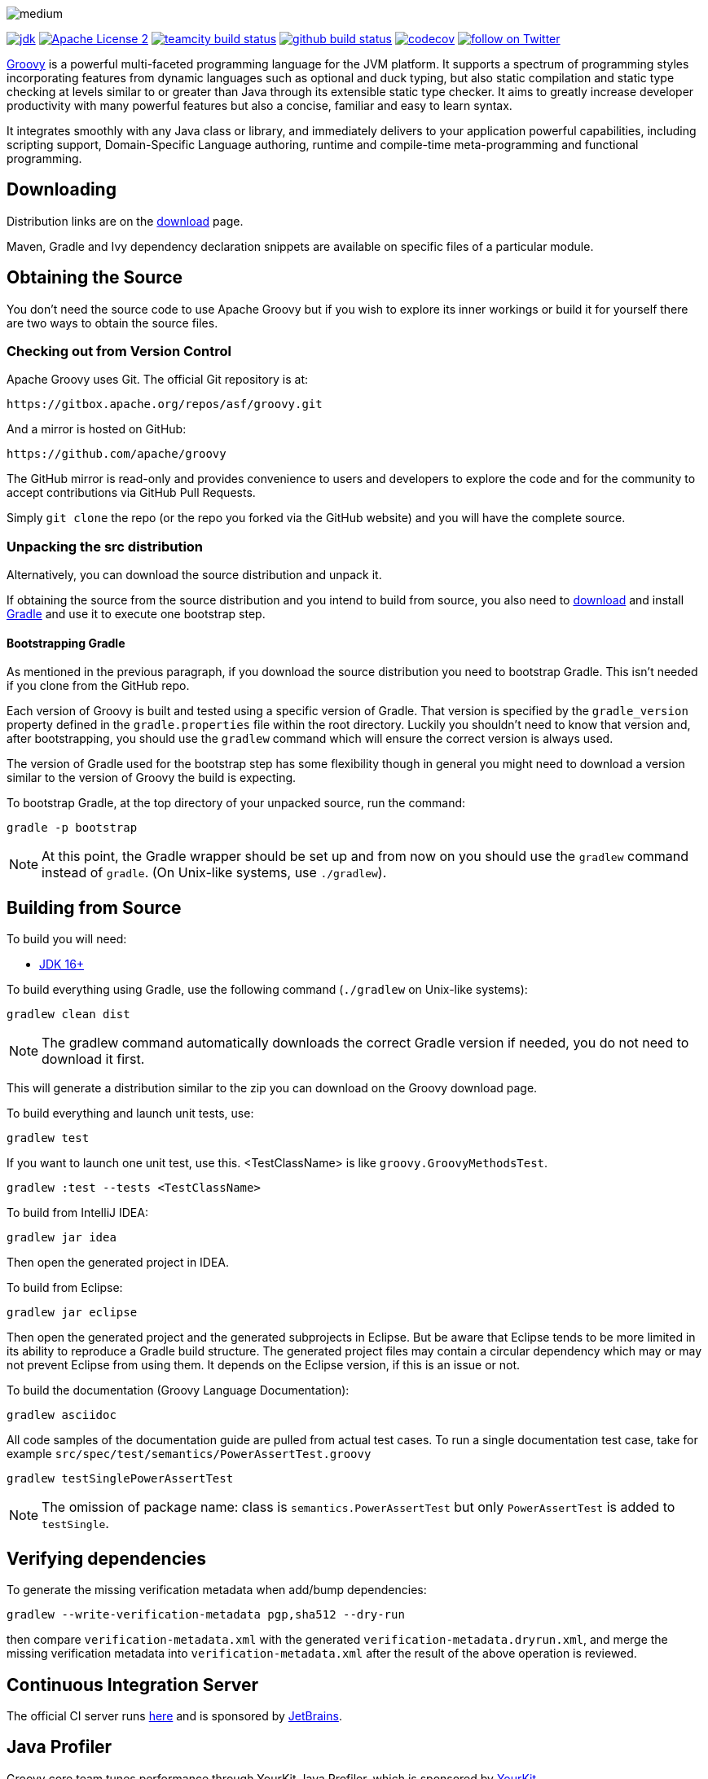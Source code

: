 //////////////////////////////////////////

  Licensed to the Apache Software Foundation (ASF) under one
  or more contributor license agreements.  See the NOTICE file
  distributed with this work for additional information
  regarding copyright ownership.  The ASF licenses this file
  to you under the Apache License, Version 2.0 (the
  "License"); you may not use this file except in compliance
  with the License.  You may obtain a copy of the License at

    http://www.apache.org/licenses/LICENSE-2.0

  Unless required by applicable law or agreed to in writing,
  software distributed under the License is distributed on an
  "AS IS" BASIS, WITHOUT WARRANTIES OR CONDITIONS OF ANY
  KIND, either express or implied.  See the License for the
  specific language governing permissions and limitations
  under the License.

//////////////////////////////////////////

= Apache Groovy
The Groovy development team
:revdate: 24-02-2014
:build-icon: https://ci.groovy-lang.org/app/rest/builds/buildType:(id:MasterTestJdk11)/statusIcon
:github-build-icon: https://github.com/apache/groovy/actions/workflows/groovy-build-test.yml/badge.svg?branch=master
:sonarcloud-icon: https://sonarcloud.io/api/project_badges/measure?project=apache_groovy&metric=sqale_rating
:noheader:
:groovy-www: https://groovy-lang.org/
:groovy-ci: https://ci.groovy-lang.org?guest=1
:github-ci: https://github.com/apache/groovy/actions?query=branch%3Amaster
:sonarcloud: https://sonarcloud.io/dashboard?id=apache_groovy
:jdk: https://www.oracle.com/technetwork/java/javase/downloads
:codecov: https://codecov.io/gh/apache/groovy
//:bintray-latest-version-image: https://api.bintray.com/packages/groovy/maven/groovy/images/download.png
//:bintray-latest-version-link: https://bintray.com/groovy/maven/groovy/_latestVersion
:apache-license-icon: https://img.shields.io/badge/license-APL2-blue.svg
:apache-license-link: https://www.apache.org/licenses/LICENSE-2.0.txt
:apache-groovy-twitter-icon: https://img.shields.io/twitter/follow/ApacheGroovy.svg?style=social
:apache-groovy-twitter-link: https://twitter.com/intent/follow?screen_name=ApacheGroovy
:jdk-icon: https://img.shields.io/badge/java-11+-4c7e9f.svg
:codecov-icon: https://codecov.io/gh/apache/groovy/branch/master/graph/badge.svg
//:bintray-download-icon: https://api.bintray.com/packages/groovy/maven/groovy/images/download.svg
:opencollective-link: https://opencollective.com/friends-of-groovy
:sponsors-silver-img: https://opencollective.com/friends-of-groovy/tiers/silver-sponsor.svg?avatarHeight=45&width=890
:sponsors-bronze-img: https://opencollective.com/friends-of-groovy/tiers/bronze-sponsor.svg?avatarHeight=40&width=890
:backers-monthly-img: https://opencollective.com/friends-of-groovy/tiers/backer.svg?avatarHeight=36&width=890
:backers-all-img: https://opencollective.com/friends-of-groovy/backers.svg?avatarHeight=32&width=890


[.left.text-left]
image::https://raw.githubusercontent.com/groovy/artwork/master/medium.png[]
image:{jdk-icon}[jdk, link={jdk}]
image:{apache-license-icon}[Apache License 2, link={apache-license-link}]
image:{build-icon}[teamcity build status, link={groovy-ci}]
image:{github-build-icon}[github build status, link={github-ci}]
image:{codecov-icon}[codecov, link={codecov}]
// image:{sonarcloud-icon}[maintainability rating, link={sonarcloud}]
// image:{bintray-download-icon}[bintray download, link={bintray-latest-version-link}]
image:{apache-groovy-twitter-icon}[follow on Twitter, link={apache-groovy-twitter-link}]

{groovy-www}[Groovy] is a powerful multi-faceted programming language for the JVM platform.
It supports a spectrum of programming styles incorporating features from dynamic languages such as optional and duck typing, but also
static compilation and static type checking at levels similar to or greater than Java through its extensible static type checker.
It aims to greatly increase developer productivity with many powerful features but also a concise, familiar and easy to learn syntax.

It integrates smoothly with any Java class or library, and immediately delivers to your application powerful capabilities,
including scripting support, Domain-Specific Language authoring, runtime and compile-time meta-programming and functional programming.

== Downloading

Distribution links are on the https://groovy.apache.org/download.html[download] page.

Maven, Gradle and Ivy dependency declaration snippets are available on specific files of a particular module.

== Obtaining the Source

You don't need the source code to use Apache Groovy but if you wish to explore its inner workings or build it for yourself
there are two ways to obtain the source files.

=== Checking out from Version Control

Apache Groovy uses Git. The official Git repository is at:

    https://gitbox.apache.org/repos/asf/groovy.git

And a mirror is hosted on GitHub:

    https://github.com/apache/groovy

The GitHub mirror is read-only and provides convenience to users and developers to explore the code and for the
community to accept contributions via GitHub Pull Requests.

Simply `git clone` the repo (or the repo you forked via the GitHub website) and you will have the complete source.

=== Unpacking the src distribution

Alternatively, you can download the source distribution and unpack it.

If obtaining the source from the source distribution and you intend to build from source,
you also need to https://gradle.org/downloads/[download] and install https://gradle.org/[Gradle] and
use it to execute one bootstrap step.

==== Bootstrapping Gradle

As mentioned in the previous paragraph, if you download the source distribution
you need to bootstrap Gradle. This isn't needed if you clone from the GitHub repo.

Each version of Groovy is built and tested using a specific version of Gradle.
That version is specified by the `gradle_version` property defined in the `gradle.properties`
file within the root directory. Luckily you shouldn't need to know that version and,
after bootstrapping, you should use the `gradlew` command which will ensure the
correct version is always used.

The version of Gradle used for the bootstrap step has some flexibility though in general
you might need to download a version similar to the version of Groovy the build is
expecting.

To bootstrap Gradle, at the top directory of your unpacked source, run the command:

    gradle -p bootstrap

[NOTE]
At this point, the Gradle wrapper should be set up and from now on you should use
the `gradlew` command instead of `gradle`. (On Unix-like systems, use `./gradlew`).

== Building from Source

// Build is image:{build-icon}[build status, link={groovy-ci}].

To build you will need:

* {jdk}[JDK 16+]

To build everything using Gradle, use the following command (`./gradlew` on Unix-like systems):

    gradlew clean dist

[NOTE]
The gradlew command automatically downloads the correct Gradle version if needed, you do not need to download it first.

This will generate a distribution similar to the zip you can download on the Groovy download page.

To build everything and launch unit tests, use:

    gradlew test

If you want to launch one unit test, use this. <TestClassName> is like `groovy.GroovyMethodsTest`.

    gradlew :test --tests <TestClassName>

To build from IntelliJ IDEA:

    gradlew jar idea

Then open the generated project in IDEA.

To build from Eclipse:

    gradlew jar eclipse

Then open the generated project and the generated subprojects in Eclipse. But be aware that Eclipse tends to be more limited in its ability to reproduce a Gradle build structure. The generated project files may contain a circular dependency which may or may not prevent Eclipse from using them. It depends on the Eclipse version, if this is an issue or not.

To build the documentation (Groovy Language Documentation):

    gradlew asciidoc

All code samples of the documentation guide are pulled from actual test cases. To run a single documentation test case, take for example `src/spec/test/semantics/PowerAssertTest.groovy`

    gradlew testSinglePowerAssertTest

[NOTE]
The omission of package name: class is `semantics.PowerAssertTest` but only `PowerAssertTest` is added to `testSingle`.

== Verifying dependencies
To generate the missing verification metadata when add/bump dependencies:

    gradlew --write-verification-metadata pgp,sha512 --dry-run

then compare `verification-metadata.xml` with the generated `verification-metadata.dryrun.xml`, and merge the missing verification metadata into `verification-metadata.xml`
after the result of the above operation is reviewed.

== Continuous Integration Server

The official CI server runs {groovy-ci}[here] and is sponsored by https://www.jetbrains.com[JetBrains].

== Java Profiler

Groovy core team tunes performance through YourKit Java Profiler, which is sponsored by https://www.yourkit.com[YourKit].

== Friends of Groovy Open Collective

As an independent initiative, community members have set up an open collective for Groovy:

https://opencollective.com/friends-of-groovy

This initiative is designed to complement the Apache project and the many contributions we get from our great community and supporters.

* Thank you to our Silver Sponsors:

image:{sponsors-silver-img}[]

* Thank you to our Bronze Sponsors:

image:{sponsors-bronze-img}[]

* Thank you to our backers (donating monthly):

image:{backers-monthly-img}[]

* Thank you to all our backers:

image:{backers-all-img}[]

== License

Groovy is licensed under the terms of the http://www.apache.org/licenses/LICENSE-2.0.html[Apache License, Version 2.0]

